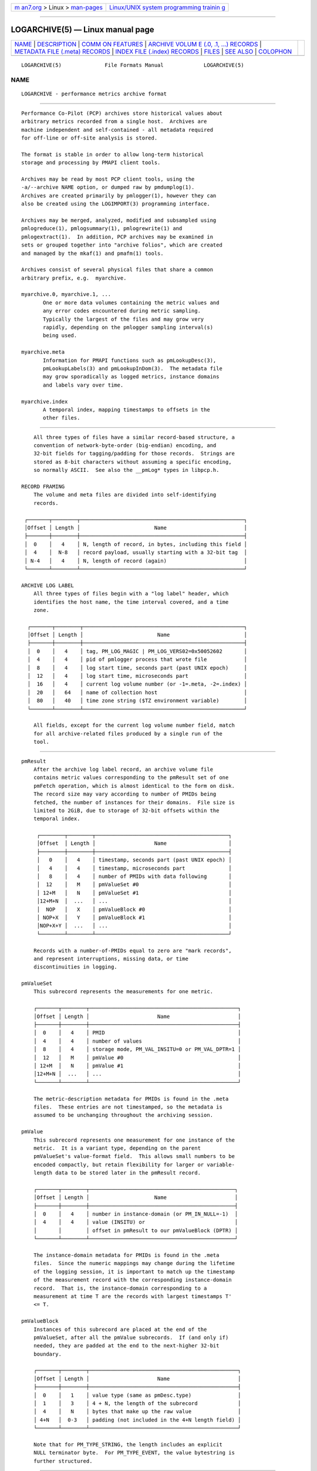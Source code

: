 .. container:: page-top

.. container:: nav-bar

   +----------------------------------+----------------------------------+
   | `m                               | `Linux/UNIX system programming   |
   | an7.org <../../../index.html>`__ | trainin                          |
   | > Linux >                        | g <http://man7.org/training/>`__ |
   | `man-pages <../index.html>`__    |                                  |
   +----------------------------------+----------------------------------+

--------------

LOGARCHIVE(5) — Linux manual page
=================================

+-----------------------------------+-----------------------------------+
| `NAME <#NAME>`__ \|               |                                   |
| `DESCRIPTION <#DESCRIPTION>`__ \| |                                   |
| `COMM                             |                                   |
| ON FEATURES <#COMMON_FEATURES>`__ |                                   |
| \|                                |                                   |
| `ARCHIVE VOLUM                    |                                   |
| E (.0, .1, ...) RECORDS <#ARCHIVE |                                   |
| _VOLUME_(.0,_.1,_...)_RECORDS>`__ |                                   |
| \|                                |                                   |
| `METADATA FILE (.meta) RECORDS <# |                                   |
| METADATA_FILE_(.meta)_RECORDS>`__ |                                   |
| \|                                |                                   |
| `INDEX FILE (.index) RECORDS      |                                   |
| <#INDEX_FILE_(.index)_RECORDS>`__ |                                   |
| \| `FILES <#FILES>`__ \|          |                                   |
| `SEE ALSO <#SEE_ALSO>`__ \|       |                                   |
| `COLOPHON <#COLOPHON>`__          |                                   |
+-----------------------------------+-----------------------------------+
| .. container:: man-search-box     |                                   |
+-----------------------------------+-----------------------------------+

::

   LOGARCHIVE(5)              File Formats Manual             LOGARCHIVE(5)

NAME
-------------------------------------------------

::

          LOGARCHIVE - performance metrics archive format


---------------------------------------------------------------

::

          Performance Co-Pilot (PCP) archives store historical values about
          arbitrary metrics recorded from a single host.  Archives are
          machine independent and self-contained - all metadata required
          for off-line or off-site analysis is stored.

          The format is stable in order to allow long-term historical
          storage and processing by PMAPI client tools.

          Archives may be read by most PCP client tools, using the
          -a/--archive NAME option, or dumped raw by pmdumplog(1).
          Archives are created primarily by pmlogger(1), however they can
          also be created using the LOGIMPORT(3) programming interface.

          Archives may be merged, analyzed, modified and subsampled using
          pmlogreduce(1), pmlogsummary(1), pmlogrewrite(1) and
          pmlogextract(1).  In addition, PCP archives may be examined in
          sets or grouped together into "archive folios", which are created
          and managed by the mkaf(1) and pmafm(1) tools.

          Archives consist of several physical files that share a common
          arbitrary prefix, e.g.  myarchive.

          myarchive.0, myarchive.1, ...
                 One or more data volumes containing the metric values and
                 any error codes encountered during metric sampling.
                 Typically the largest of the files and may grow very
                 rapidly, depending on the pmlogger sampling interval(s)
                 being used.

          myarchive.meta
                 Information for PMAPI functions such as pmLookupDesc(3),
                 pmLookupLabels(3) and pmLookupInDom(3).  The metadata file
                 may grow sporadically as logged metrics, instance domains
                 and labels vary over time.

          myarchive.index
                 A temporal index, mapping timestamps to offsets in the
                 other files.


-----------------------------------------------------------------------

::

          All three types of files have a similar record-based structure, a
          convention of network-byte-order (big-endian) encoding, and
          32-bit fields for tagging/padding for those records.  Strings are
          stored as 8-bit characters without assuming a specific encoding,
          so normally ASCII.  See also the __pmLog* types in libpcp.h.

      RECORD FRAMING
          The volume and meta files are divided into self-identifying
          records.

       ┌───────┬────────┬─────────────────────────────────────────────────────┐
       │Offset │ Length │                        Name                         │
       ├───────┼────────┼─────────────────────────────────────────────────────┤
       │  0    │   4    │ N, length of record, in bytes, including this field │
       │  4    │  N-8   │ record payload, usually starting with a 32-bit tag  │
       │ N-4   │   4    │ N, length of record (again)                         │
       └───────┴────────┴─────────────────────────────────────────────────────┘

      ARCHIVE LOG LABEL
          All three types of files begin with a "log label" header, which
          identifies the host name, the time interval covered, and a time
          zone.

        ┌───────┬────────┬────────────────────────────────────────────────────┐
        │Offset │ Length │                        Name                        │
        ├───────┼────────┼────────────────────────────────────────────────────┤
        │  0    │   4    │ tag, PM_LOG_MAGIC | PM_LOG_VERS02=0x50052602       │
        │  4    │   4    │ pid of pmlogger process that wrote file            │
        │  8    │   4    │ log start time, seconds part (past UNIX epoch)     │
        │  12   │   4    │ log start time, microseconds part                  │
        │  16   │   4    │ current log volume number (or -1=.meta, -2=.index) │
        │  20   │   64   │ name of collection host                            │
        │  80   │   40   │ time zone string ($TZ environment variable)        │
        └───────┴────────┴────────────────────────────────────────────────────┘

          All fields, except for the current log volume number field, match
          for all archive-related files produced by a single run of the
          tool.


-----------------------------------------------------------------------------------------------------------------

::

      pmResult
          After the archive log label record, an archive volume file
          contains metric values corresponding to the pmResult set of one
          pmFetch operation, which is almost identical to the form on disk.
          The record size may vary according to number of PMIDs being
          fetched, the number of instances for their domains.  File size is
          limited to 2GiB, due to storage of 32-bit offsets within the
          temporal index.

           ┌────────┬────────┬───────────────────────────────────────────┐
           │Offset  │ Length │                   Name                    │
           ├────────┼────────┼───────────────────────────────────────────┤
           │   0    │   4    │ timestamp, seconds part (past UNIX epoch) │
           │   4    │   4    │ timestamp, microseconds part              │
           │   8    │   4    │ number of PMIDs with data following       │
           │  12    │   M    │ pmValueSet #0                             │
           │ 12+M   │   N    │ pmValueSet #1                             │
           │12+M+N  │  ...   │ ...                                       │
           │  NOP   │   X    │ pmValueBlock #0                           │
           │ NOP+X  │   Y    │ pmValueBlock #1                           │
           │NOP+X+Y │  ...   │ ...                                       │
           └────────┴────────┴───────────────────────────────────────────┘

          Records with a number-of-PMIDs equal to zero are "mark records",
          and represent interruptions, missing data, or time
          discontinuities in logging.

      pmValueSet
          This subrecord represents the measurements for one metric.

          ┌───────┬────────┬────────────────────────────────────────────────┐
          │Offset │ Length │                      Name                      │
          ├───────┼────────┼────────────────────────────────────────────────┤
          │  0    │   4    │ PMID                                           │
          │  4    │   4    │ number of values                               │
          │  8    │   4    │ storage mode, PM_VAL_INSITU=0 or PM_VAL_DPTR=1 │
          │  12   │   M    │ pmValue #0                                     │
          │ 12+M  │   N    │ pmValue #1                                     │
          │12+M+N │  ...   │ ...                                            │
          └───────┴────────┴────────────────────────────────────────────────┘

          The metric-description metadata for PMIDs is found in the .meta
          files.  These entries are not timestamped, so the metadata is
          assumed to be unchanging throughout the archiving session.

      pmValue
          This subrecord represents one measurement for one instance of the
          metric.  It is a variant type, depending on the parent
          pmValueSet's value-format field.  This allows small numbers to be
          encoded compactly, but retain flexibility for larger or variable-
          length data to be stored later in the pmResult record.

          ┌───────┬────────┬───────────────────────────────────────────────┐
          │Offset │ Length │                     Name                      │
          ├───────┼────────┼───────────────────────────────────────────────┤
          │  0    │   4    │ number in instance-domain (or PM_IN_NULL=-1)  │
          │  4    │   4    │ value (INSITU) or                             │
          │       │        │ offset in pmResult to our pmValueBlock (DPTR) │
          └───────┴────────┴───────────────────────────────────────────────┘

          The instance-domain metadata for PMIDs is found in the .meta
          files.  Since the numeric mappings may change during the lifetime
          of the logging session, it is important to match up the timestamp
          of the measurement record with the corresponding instance-domain
          record.  That is, the instance-domain corresponding to a
          measurement at time T are the records with largest timestamps T'
          <= T.

      pmValueBlock
          Instances of this subrecord are placed at the end of the
          pmValueSet, after all the pmValue subrecords.  If (and only if)
          needed, they are padded at the end to the next-higher 32-bit
          boundary.

          ┌───────┬────────┬────────────────────────────────────────────────┐
          │Offset │ Length │                      Name                      │
          ├───────┼────────┼────────────────────────────────────────────────┤
          │  0    │   1    │ value type (same as pmDesc.type)               │
          │  1    │   3    │ 4 + N, the length of the subrecord             │
          │  4    │   N    │ bytes that make up the raw value               │
          │ 4+N   │  0-3   │ padding (not included in the 4+N length field) │
          └───────┴────────┴────────────────────────────────────────────────┘

          Note that for PM_TYPE_STRING, the length includes an explicit
          NULL terminator byte.  For PM_TYPE_EVENT, the value bytestring is
          further structured.


---------------------------------------------------------------------------------------------------

::

          After the archive log label record, the metadata file contains
          interleaved metric-description and timestamped instance-domain
          descriptors.  File size is limited to 2GiB, due to storage of
          32-bit offsets within the temporal index.  Unlike the data
          volumes, these records are not forced to 32-bit alignment.  See
          also libpcp/logmeta.c.

      pmDesc
          Instances of this record represent the metric description, giving
          a name, type, instance-domain identifier, and a set of names to
          each PMID used in the archive volume.

        ┌───────┬────────┬───────────────────────────────────────────────────┐
        │Offset │ Length │                       Name                        │
        ├───────┼────────┼───────────────────────────────────────────────────┤
        │  0    │   4    │ tag, TYPE_DESC=1                                  │
        │  4    │   4    │ PMID                                              │
        │  8    │   4    │ type (PM_TYPE_*)                                  │
        │  12   │   4    │ instance domain number                            │
        │  16   │   4    │ semantics of value (PM_SEM_*)                     │
        │  20   │   4    │ units: bit-packed pmUnits                         │
        │  4    │   4    │ number of alternative names for this PMID         │
        │  28   │   4    │ N: number of bytes in this name                   │
        │  32   │   N    │ bytes of the name, no NULL terminator nor padding │
        │ 32+N  │   4    │ N2: number of bytes in next name                  │
        │ 36+N  │   N2   │ bytes of the name, no NULL terminator nor padding │
        │ ...   │  ...   │ ...                                               │
        └───────┴────────┴───────────────────────────────────────────────────┘

      pmLogIndom
          Instances of this record represent the number-string mapping
          table of an instance domain.  The instance domain number will
          have already been mentioned in a prior pmDesc record.  As new
          instances may appear over a long archiving run these records are
          timestamped, and must be searched when decoding pmResult records
          from the archive data volumes.  Instance names may be reused
          between instance numbers, so an offset-based string table is used
          that facilitates sharing.

         ┌─────────┬────────┬───────────────────────────────────────────────┐
         │ Offset  │ Length │                     Name                      │
         ├─────────┼────────┼───────────────────────────────────────────────┤
         │   0     │   4    │ tag, TYPE_INDOM=2                             │
         │   4     │   4    │ timestamp, seconds part (past UNIX epoch)     │
         │   8     │   4    │ timestamp, microseconds part                  │
         │   12    │   4    │ instance domain number                        │
         │   16    │   4    │ N: number of instances in domain, normally >0 │
         │   20    │   4    │ first instance number                         │
         │   24    │   4    │ second instance number (if appropriate)       │
         │  ...    │  ...   │ ...                                           │
         │ 20+4*N  │   4    │ first offset into string table (see below)    │
         │20+4*N+4 │   4    │ second offset into string table (etc.)        │
         │  ...    │  ...   │ ...                                           │
         │ 20+8*N  │   M    │ base of string table, containing              │
         │         │        │ packed, NULL-terminated instance names        │
         └─────────┴────────┴───────────────────────────────────────────────┘

          Records of this form replace the existing instance-domain: prior
          records are not searched for resolving instance numbers in
          measurements after this timestamp.

      pmLogLabelSet
          Instances of this record represent sets of name:value pairs
          associated with labels of the context, instance domains and
          individual performance metrics - refer to pmLookupLabels(3) for
          further details.

          Any instance domain number will have already been mentioned in a
          prior pmDesc record.  As new labels can appear during an
          archiving session, these records are timestamped and must be
          searched when decoding pmResult records from the archive data
          volumes.

       ┌────────────┬────────┬────────────────────────────────────────────────┐
       │  Offset    │ Length │                      Name                      │
       ├────────────┼────────┼────────────────────────────────────────────────┤
       │     0      │   4    │ tag, TYPE_LABEL=3                              │
       │     4      │   4    │ timestamp, seconds part (past UNIX epoch)      │
       │     8      │   4    │ timestamp, microseconds part                   │
       │    12      │   4    │ label type (PM_LABEL_* type macros.)           │
       │    16      │   4    │ numeric identifier - domain, PMID, etc         │
       │            │        │ or PM_IN_NULL=-1 for context labels            │
       │    20      │   4    │ N: number of label sets in this record,        │
       │            │        │ usually 1 except in the case of instances      │
       │    24      │   4    │ offset to the start of the JSONB labels string │
       │    28      │   L1   │ first labelset array entry (see below)         │
       │    ...     │  ...   │ ...                                            │
       │   28+L1    │   LN   │ N-th labelset array entry (see below)          │
       │    ...     │  ...   │ ...                                            │
       │28+L1+...LN │   M    │ concatenated JSONB strings for all labelsets   │
       └────────────┴────────┴────────────────────────────────────────────────┘

          Records of this form replace the existing labels for a given
          type: prior records are not searched for resolving that class of
          label in measurements after this timestamp.

          The individual labelset array entries are variable length,
          depending on the number of labels present within that set.  These
          entries contain the instance identifiers (in the case of type
          PM_LABEL_INSTANCES labels), lengths and offsets of each label
          name and value, and also any flags set for each label.

            ┌───────┬────────┬───────────────────────────────────────────┐
            │Offset │ Length │                   Name                    │
            ├───────┼────────┼───────────────────────────────────────────┤
            │  0    │   4    │ instance identifier (or PM_IN_NULL=-1)    │
            │  4    │   4    │ length of JSONB label string              │
            │  8    │   4    │ N: number of labels in this labelset      │
            │  12   │   2    │ first label name offset                   │
            │  14   │   1    │ first label name length                   │
            │  15   │   1    │ first label flags (e.g. optionality)      │
            │  16   │   2    │ first label value offset                  │
            │  18   │   2    │ first label value length                  │
            │  20   │   2    │ second label name offset (if appropriate) │
            │ ...   │  ...   │ ...                                       │
            └───────┴────────┴───────────────────────────────────────────┘

      pmLogText
          This record stores help text associated with a metric or an
          instance domain - as provided by pmLookupText(3) and
          pmLookupInDomText(3).

          The metric identifier and instance domain number will have
          already been mentioned in a prior pmDesc record.

          ┌───────┬────────┬──────────────────────────────────────────────┐
          │Offset │ Length │                     Name                     │
          ├───────┼────────┼──────────────────────────────────────────────┤
          │  0    │   4    │ tag, TYPE_TEXT=4                             │
          │  4    │   4    │ text and identifier type (PM_TEXT_* macros.) │
          │  8    │   4    │ numeric identifier - PMID or instance domain │
          │  12   │   M    │ help text string, arbitrary text             │
          └───────┴────────┴──────────────────────────────────────────────┘


-----------------------------------------------------------------------------------------------

::

          After the archive log label record, the temporal index file
          contains a plainly concatenated, unframed group of tuples, which
          relate timestamps to 32-bit seek offsets in the volume and meta
          files.  These records are fixed-size, fixed-format, and are not
          enclosed in the standard length/payload/length wrapper: they take
          up the entire remainder of the .index file.  See also
          libpcp/logutil.c.

        ┌───────┬────────┬───────────────────────────────────────────────────┐
        │Offset │ Length │                       Name                        │
        ├───────┼────────┼───────────────────────────────────────────────────┤
        │  0    │   4    │ event time, seconds part (past UNIX epoch)        │
        │  4    │   4    │ event time, microseconds part                     │
        │  8    │   4    │ archive volume number (0...N)                     │
        │  12   │   4    │ byte offset in .meta file of pmDesc or pmLogIndom │
        │  16   │   4    │ byte offset in archive volume file of pmResult    │
        └───────┴────────┴───────────────────────────────────────────────────┘

          Since the temporal index is optional, and exists only to speed up
          time-based random access to metrics and their metadata, the index
          records are emitted only intermittently.  An archive reader
          program should not presume any particular rate of data flow into
          the index.  However, common events that may trigger a new
          temporal-index record include changes in instance-domains,
          switching over to a new archive volume, and starting or stopping
          logging.  One reliable invariant however is that, for each index
          entry, there are to be no meta or archive-volume records with a
          timestamp after that in the index, but physically before the
          byte-offset in the index.


---------------------------------------------------

::

          Several PCP tools create archives in standard locations:

          $HOME/.pcp/pmlogger
                 default location for the interactive chart recording mode
                 in pmchart(1)
          $PCP_LOG_DIR/pmlogger
                 default location for pmlogger_daily(1) and
                 pmlogger_check(1) scripts


---------------------------------------------------------

::

          PCPIntro(1), PMAPI(3), pmLookupDesc(3), pmLookupInDom(3),
          pmLookupInDomText(3), pmLookupLabels(3), pmLookupText(3),
          mkaf(1), pmafm(1), pmchart(1), pmdumplog(1), pmlogger(1),
          pmlogger_check(1), pmlogger_daily(1), pmlogreduce(1),
          pmlogrewrite(1), pmlogsummary(1), pcp.conf(5), and pcp.env(5).

COLOPHON
---------------------------------------------------------

::

          This page is part of the PCP (Performance Co-Pilot) project.
          Information about the project can be found at 
          ⟨http://www.pcp.io/⟩.  If you have a bug report for this manual
          page, send it to pcp@groups.io.  This page was obtained from the
          project's upstream Git repository
          ⟨https://github.com/performancecopilot/pcp.git⟩ on 2021-08-27.
          (At that time, the date of the most recent commit that was found
          in the repository was 2021-08-27.)  If you discover any rendering
          problems in this HTML version of the page, or you believe there
          is a better or more up-to-date source for the page, or you have
          corrections or improvements to the information in this COLOPHON
          (which is not part of the original manual page), send a mail to
          man-pages@man7.org

   Performance Co-Pilot                                       LOGARCHIVE(5)

--------------

Pages that refer to this page:
`pcp2elasticsearch(1) <../man1/pcp2elasticsearch.1.html>`__, 
`pcp2graphite(1) <../man1/pcp2graphite.1.html>`__, 
`pcp2influxdb(1) <../man1/pcp2influxdb.1.html>`__, 
`pcp2json(1) <../man1/pcp2json.1.html>`__, 
`pcp2spark(1) <../man1/pcp2spark.1.html>`__, 
`pcp2template(1) <../man1/pcp2template.1.html>`__, 
`pcp2xlsx(1) <../man1/pcp2xlsx.1.html>`__, 
`pcp2xml(1) <../man1/pcp2xml.1.html>`__, 
`pcp2zabbix(1) <../man1/pcp2zabbix.1.html>`__, 
`pcpintro(1) <../man1/pcpintro.1.html>`__, 
`pmrep(1) <../man1/pmrep.1.html>`__

--------------

--------------

.. container:: footer

   +-----------------------+-----------------------+-----------------------+
   | HTML rendering        |                       | |Cover of TLPI|       |
   | created 2021-08-27 by |                       |                       |
   | `Michael              |                       |                       |
   | Ker                   |                       |                       |
   | risk <https://man7.or |                       |                       |
   | g/mtk/index.html>`__, |                       |                       |
   | author of `The Linux  |                       |                       |
   | Programming           |                       |                       |
   | Interface <https:     |                       |                       |
   | //man7.org/tlpi/>`__, |                       |                       |
   | maintainer of the     |                       |                       |
   | `Linux man-pages      |                       |                       |
   | project <             |                       |                       |
   | https://www.kernel.or |                       |                       |
   | g/doc/man-pages/>`__. |                       |                       |
   |                       |                       |                       |
   | For details of        |                       |                       |
   | in-depth **Linux/UNIX |                       |                       |
   | system programming    |                       |                       |
   | training courses**    |                       |                       |
   | that I teach, look    |                       |                       |
   | `here <https://ma     |                       |                       |
   | n7.org/training/>`__. |                       |                       |
   |                       |                       |                       |
   | Hosting by `jambit    |                       |                       |
   | GmbH                  |                       |                       |
   | <https://www.jambit.c |                       |                       |
   | om/index_en.html>`__. |                       |                       |
   +-----------------------+-----------------------+-----------------------+

--------------

.. container:: statcounter

   |Web Analytics Made Easy - StatCounter|

.. |Cover of TLPI| image:: https://man7.org/tlpi/cover/TLPI-front-cover-vsmall.png
   :target: https://man7.org/tlpi/
.. |Web Analytics Made Easy - StatCounter| image:: https://c.statcounter.com/7422636/0/9b6714ff/1/
   :class: statcounter
   :target: https://statcounter.com/

